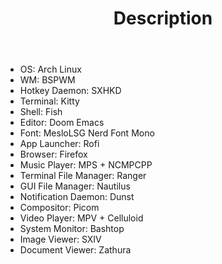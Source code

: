 #+TITLE: Description

- OS: Arch Linux
- WM: BSPWM
- Hotkey Daemon: SXHKD
- Terminal: Kitty
- Shell: Fish
- Editor: Doom Emacs
- Font: MesloLSG Nerd Font Mono
- App Launcher: Rofi
- Browser: Firefox
- Music Player: MPS + NCMPCPP
- Terminal File Manager: Ranger
- GUI File Manager: Nautilus
- Notification Daemon: Dunst
- Compositor: Picom
- Video Player: MPV + Celluloid
- System Monitor: Bashtop
- Image Viewer: SXIV
- Document Viewer: Zathura

